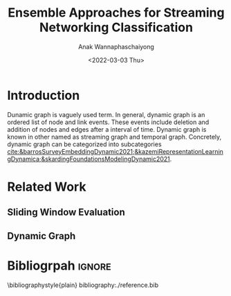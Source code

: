 #+TITLE: Ensemble Approaches for Streaming Networking Classification
#+DATE: <2022-03-03 Thu>
#+AUTHOR: Anak Wannaphaschaiyong
#+EMAIL: awannaphasch2016@fau.edu
#+OPTIONS: toc:nil
#+LATEX_CLASS: IEEE
# #+LATEX_CLASS: acmart
# #+LATEX_CLASS: org-plain-text

* Introduction
# Start to draw a system framework, which shows the complete framework of your ensemble approach for streaming graph prediction.

# What are streaming graphs (dynamic nodes, edges et.c)? what are streaming graphs applications? Why streaming graphs are important
Dunamic graph is vaguely used term. In general, dynamic graph is an ordered list of node and link events. These events include deletion and addition of nodes and edges after a interval of time.
Dynamic graph is known in other named as streaming graph and temporal graph. Concretely, dynamic graph can be categorized into subcategories [[cite:&barrosSurveyEmbeddingDynamic2021;&kazemiRepresentationLearningDynamica;&skardingFoundationsModelingDynamic2021]].

# For streaming graphs, what are analytics objective (or learning objective)? E.g., node classification, link prediction?
# For static graph (no st[[cite:&skardinga2021foundations]]reaming or changing edges), what are typical link prediction or node classification solutions. What are challenges, if network is dynamically changing?
# What are graph embedding learning, what are challenges if graphs are dynamically changing?
# What are the main motivation of the proposed research? What are the overall framework of the proposed design?
# What are brief results of the proposed design.

* Related Work
** Sliding Window Evaluation
** Dynamic Graph

* Bibliogrpah :ignore:
\bibliographystyle{plain}
bibliography:./reference.bib
